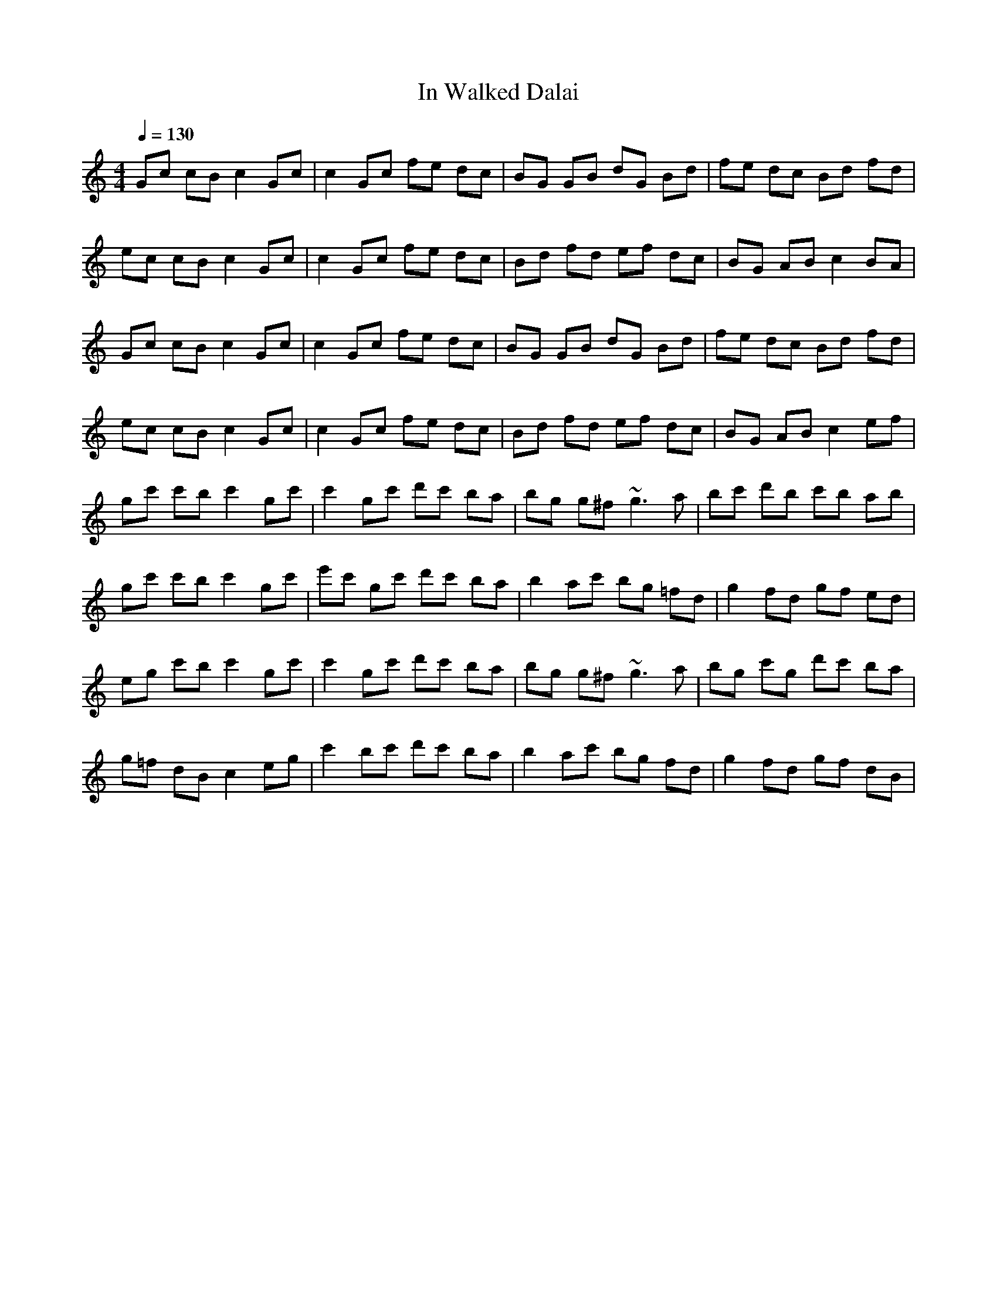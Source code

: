 X:1
T: In Walked Dalai
S:Lunasa - The Leitrim Equation (2009)
R:Hornpipe
M: 4/4
L: 1/8
Q:1/4=130
N: Last note suggests Locrian mode tune
K:C
V:1
Gc cB c2 Gc|c2 Gc fe dc|BG GB dG Bd|fe dc Bd fd|
ec cB c2 Gc|c2 Gc fe dc|Bd fd ef dc|BG AB c2 BA|
Gc cB c2 Gc|c2 Gc fe dc|BG GB dG Bd|fe dc Bd fd|
ec cB c2 Gc|c2 Gc fe dc|Bd fd ef dc|BG AB c2 ef|
gc' c'b c'2 gc'|c'2 gc' d'c' ba|bg g^f ~g3a|bc' d'b c'b ab|
gc' c'b c'2 gc'|e'c' gc' d'c' ba|b2 ac' bg =fd|g2 fd gf ed|
eg c'b c'2 gc'|c'2 gc' d'c' ba|bg g^f ~g3a|bg c'g d'c' ba|
g=f dB c2 eg|c'2 bc' d'c' ba|b2 ac' bg fd|g2 fd gf dB|
